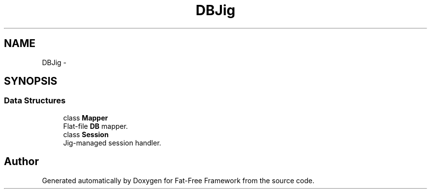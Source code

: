 .TH "DB\Jig" 3 "Tue Jan 3 2017" "Version 3.6" "Fat-Free Framework" \" -*- nroff -*-
.ad l
.nh
.SH NAME
DB\Jig \- 
.SH SYNOPSIS
.br
.PP
.SS "Data Structures"

.in +1c
.ti -1c
.RI "class \fBMapper\fP"
.br
.RI "Flat-file \fBDB\fP mapper\&. "
.ti -1c
.RI "class \fBSession\fP"
.br
.RI "Jig-managed session handler\&. "
.in -1c
.SH "Author"
.PP 
Generated automatically by Doxygen for Fat-Free Framework from the source code\&.
